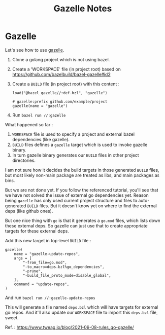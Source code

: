 #+TITLE: Gazelle Notes

* Gazelle

Let's see how to use [[https://github.com/bazelbuild/bazel-gazelle][gazelle]].

1. Clone a golang project which is not using bazel.
2. Create a 'WORKSPACE' file (in project root) based on https://github.com/bazelbuild/bazel-gazelle#id2
3. Create a =BUILD= file (in project root) with this content :

   #+BEGIN_EXAMPLE
   load("@bazel_gazelle//:def.bzl", "gazelle")

   # gazelle:prefix github.com/example/project
   gazelle(name = "gazelle")
   #+END_EXAMPLE

4. Run ~bazel run //:gazelle~

What happened so far :

1. =WORKSPACE= file is used to specify a project and external bazel dependencies (like gazelle).
2. =BUILD= files defines a ~gazelle~ target which is used to invoke gazelle binary.
3. In turn gazelle binary generates our ~BUILD~ files in other project directories.

I am not sure how it decides the build targets in those generated =BUILD= files, but most likely
non-main package are treated as libs, and main packages as bins.

But we are not done yet. If you follow the referenced tutorial, you'll see that we have not solved
the issue of external go dependencies yet. Reason being =gazelle= has only used current project structure
and files to auto-generated =BUILD= files. But it doesn't know yet on where to find the external deps
(like github ones).

But one nice thing with =go= is that it generates a =go.mod= files, which lists down these external deps.
So gazelle can just use that to create appropriate targets for these external deps.

Add this new target in top-level =BUILD= file :

#+BEGIN_EXAMPLE
gazelle(
    name = "gazelle-update-repos",
    args = [
        "-from_file=go.mod",
        "-to_macro=deps.bzl%go_dependencies",
        "-prune",
        "-build_file_proto_mode=disable_global",
    ],
    command = "update-repos",
)
#+END_EXAMPLE

And run ~bazel run //:gazelle-update-repos~

This will generate a file named ~deps.bzl~ which will have targets for external go repos.
And it'll also update our =WORKSPACE= file to import this ~deps.bzl~ file, sweet.

Ref. : https://www.tweag.io/blog/2021-09-08-rules_go-gazelle/
